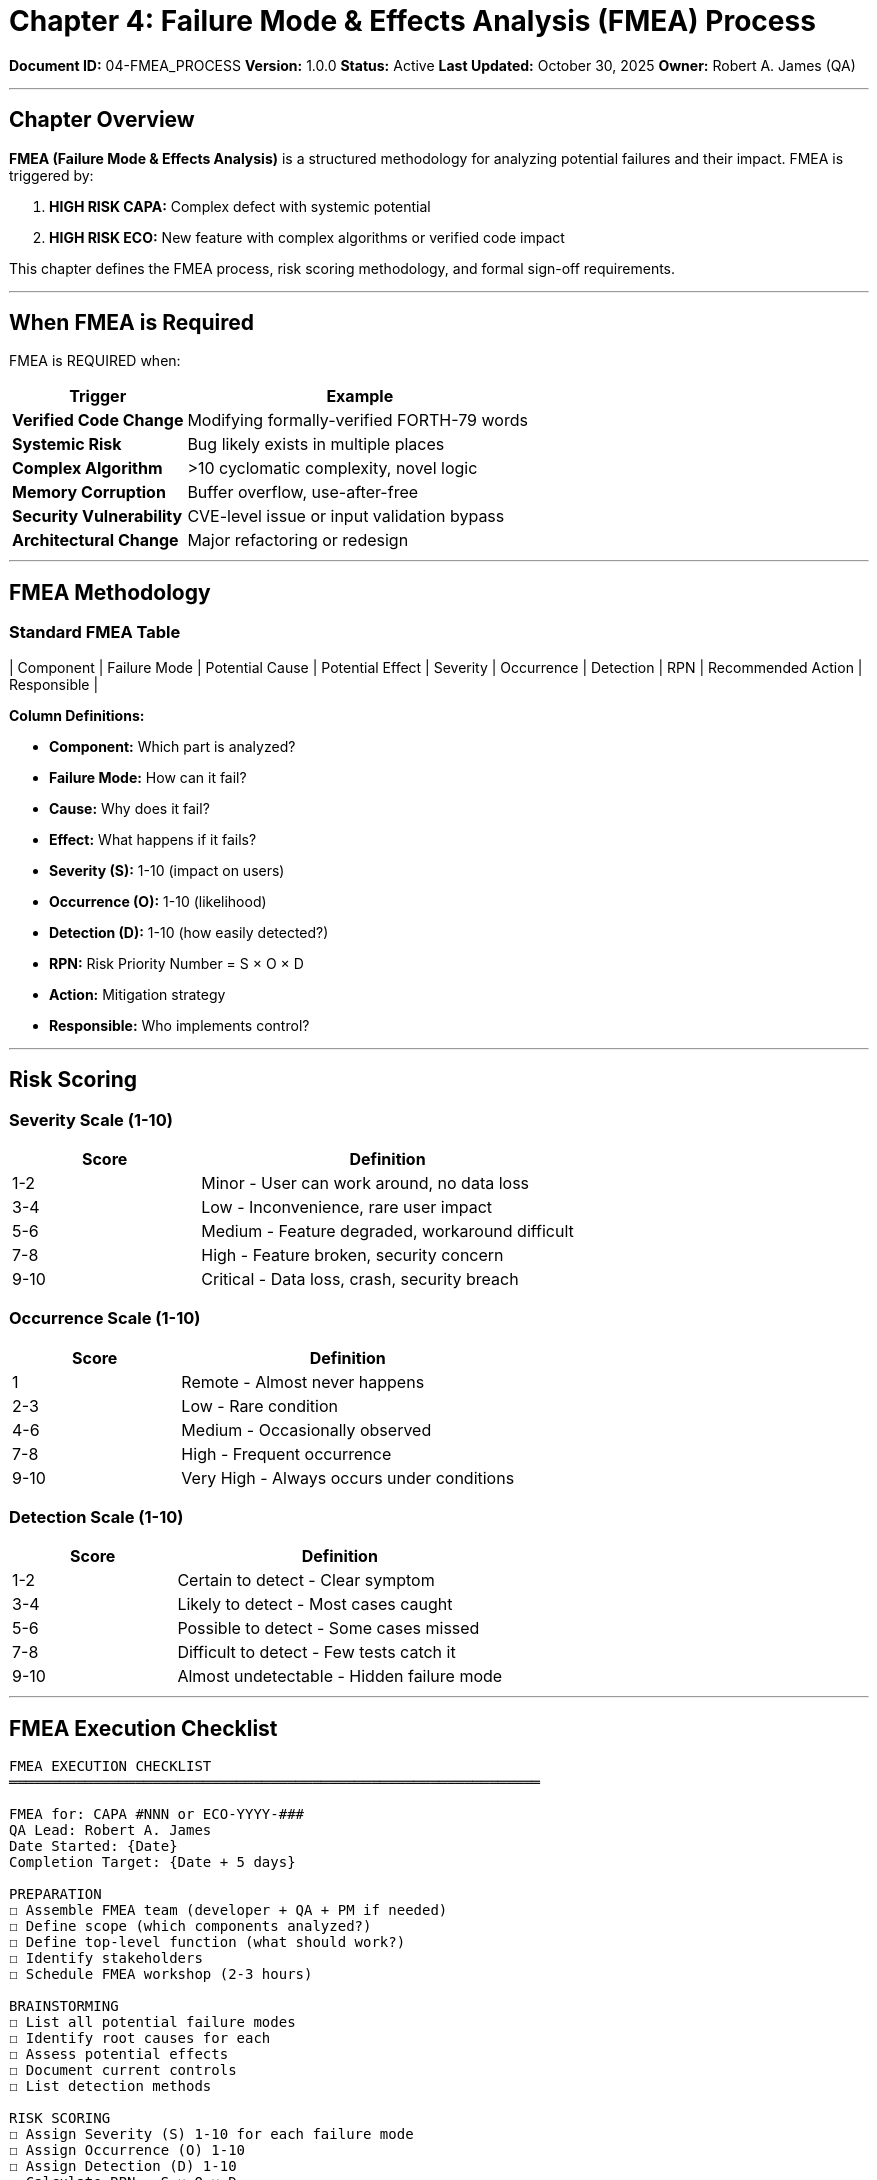 ////
Failure Mode & Effects Analysis (FMEA) Process

Document Metadata:
- Document ID: 04-FMEA_PROCESS
- Version: 1.0.0
- Created: 2025-10-30T00:00:00Z
- Purpose: Define formal FMEA procedure for high-risk CAPAs and ECOs
- Scope: FMEA methodology, risk scoring, control identification, sign-off
- Document Type: Process Definition
- Part of: GOVERNANCE_REFERENCE_MANUAL.adoc (Chapter 4)
////

= Chapter 4: Failure Mode & Effects Analysis (FMEA) Process

**Document ID:** 04-FMEA_PROCESS
**Version:** 1.0.0
**Status:** Active
**Last Updated:** October 30, 2025
**Owner:** Robert A. James (QA)

---

== Chapter Overview

**FMEA (Failure Mode & Effects Analysis)** is a structured methodology for analyzing potential failures and their impact. FMEA is triggered by:

1. **HIGH RISK CAPA:** Complex defect with systemic potential
2. **HIGH RISK ECO:** New feature with complex algorithms or verified code impact

This chapter defines the FMEA process, risk scoring methodology, and formal sign-off requirements.

---

== When FMEA is Required

FMEA is REQUIRED when:

[cols="1,2"]
|===
|Trigger |Example

|**Verified Code Change** |Modifying formally-verified FORTH-79 words
|**Systemic Risk** |Bug likely exists in multiple places
|**Complex Algorithm** |>10 cyclomatic complexity, novel logic
|**Memory Corruption** |Buffer overflow, use-after-free
|**Security Vulnerability** |CVE-level issue or input validation bypass
|**Architectural Change** |Major refactoring or redesign
|===

---

== FMEA Methodology

=== Standard FMEA Table

| Component | Failure Mode | Potential Cause | Potential Effect | Severity | Occurrence | Detection | RPN | Recommended Action | Responsible |

**Column Definitions:**

- **Component:** Which part is analyzed?
- **Failure Mode:** How can it fail?
- **Cause:** Why does it fail?
- **Effect:** What happens if it fails?
- **Severity (S):** 1-10 (impact on users)
- **Occurrence (O):** 1-10 (likelihood)
- **Detection (D):** 1-10 (how easily detected?)
- **RPN:** Risk Priority Number = S × O × D
- **Action:** Mitigation strategy
- **Responsible:** Who implements control?

---

== Risk Scoring

=== Severity Scale (1-10)

[cols="1,2"]
|===
|Score |Definition

|1-2 |Minor - User can work around, no data loss
|3-4 |Low - Inconvenience, rare user impact
|5-6 |Medium - Feature degraded, workaround difficult
|7-8 |High - Feature broken, security concern
|9-10 |Critical - Data loss, crash, security breach
|===

=== Occurrence Scale (1-10)

[cols="1,2"]
|===
|Score |Definition

|1 |Remote - Almost never happens
|2-3 |Low - Rare condition
|4-6 |Medium - Occasionally observed
|7-8 |High - Frequent occurrence
|9-10 |Very High - Always occurs under conditions
|===

=== Detection Scale (1-10)

[cols="1,2"]
|===
|Score |Definition

|1-2 |Certain to detect - Clear symptom
|3-4 |Likely to detect - Most cases caught
|5-6 |Possible to detect - Some cases missed
|7-8 |Difficult to detect - Few tests catch it
|9-10 |Almost undetectable - Hidden failure mode
|===

---

== FMEA Execution Checklist

```
FMEA EXECUTION CHECKLIST
═══════════════════════════════════════════════════════════════

FMEA for: CAPA #NNN or ECO-YYYY-###
QA Lead: Robert A. James
Date Started: {Date}
Completion Target: {Date + 5 days}

PREPARATION
☐ Assemble FMEA team (developer + QA + PM if needed)
☐ Define scope (which components analyzed?)
☐ Define top-level function (what should work?)
☐ Identify stakeholders
☐ Schedule FMEA workshop (2-3 hours)

BRAINSTORMING
☐ List all potential failure modes
☐ Identify root causes for each
☐ Assess potential effects
☐ Document current controls
☐ List detection methods

RISK SCORING
☐ Assign Severity (S) 1-10 for each failure mode
☐ Assign Occurrence (O) 1-10
☐ Assign Detection (D) 1-10
☐ Calculate RPN = S × O × D
☐ Identify high RPN items (>100)

CONTROL IDENTIFICATION
☐ For each high-RPN item:
  ☐ Identify control strategy
  ☐ Assign responsible party
  ☐ Set target completion date
  ☐ Define verification method

DOCUMENTATION
☐ Complete FMEA table (all columns)
☐ Document assumptions
☐ Record decisions and rationale
☐ List action items with owners
☐ Schedule follow-up review

SIGN-OFF
☐ QA review complete and approved
☐ PM aware of high-risk items
☐ Controls assigned and scheduled
☐ FMEA document stored (GitHub or wiki)

QA Lead Signature: {Name} - {Date}
═══════════════════════════════════════════════════════════════
```

---

== Example FMEA: Stack Underflow Fix (CAPA #42)

```
FMEA: CAPA #42 - Stack Underflow in DROP

Component: Stack Operations (FORTH-79)
Failure Mode: DROP on empty stack → segfault
Root Cause: Missing bounds check (stack_ptr < 1)
Effect: Crash, loss of session, potential data corruption
Severity: 9 (Critical crash)
Occurrence: 3 (Rare, requires specific user error)
Detection: 2 (Obvious crash symptom)
RPN: 9 × 3 × 2 = 54 (Moderate risk)

Current Controls:
  - None (bounds check missing)

Recommended Controls:
  1. Add bounds check: if (stack_ptr < 1) return error
  2. Add unit test: test_drop_empty_stack()
  3. Valgrind memory check
  4. Regression test validation

Control Owner: Developer
Target Date: {Date + 2 days}
Verification: Test passes, code review approved, QA sign-off
```

---

== FMEA Sign-Off

Once FMEA complete and controls implemented:

```
FMEA SIGN-OFF (CAPA #NNN or ECO-YYYY-###)
═══════════════════════════════════════════════════════════════

FMEA Document: FMEA-2025-###.adoc
Review Date: {Date}
QA Lead: Robert A. James

COMPLIANCE VERIFICATION
☐ All failure modes identified and scored
☐ High-RPN items have mitigation plans
☐ All controls assigned to responsible parties
☐ All target dates established
☐ Follow-up review scheduled (if needed)

RISK ACCEPTANCE
☐ Residual risk acceptable?
  └─ Remaining uncontrolled risks: {List or "None"}
  └─ Risk accepted by: PM (Robert A. James)
☐ No unacceptable risks remain?
☐ Further action required? {Yes/No, if yes list}

APPROVAL FOR IMPLEMENTATION
☐ FMEA analysis complete
☐ Controls in place or scheduled
☐ QA satisfied with risk mitigation
☐ Safe to proceed with implementation/release

QA Sign-Off: Robert A. James
Date: {Date}

Next Review: {If follow-up needed, schedule date}
═══════════════════════════════════════════════════════════════
```

---

== Compliance References

This FMEA process aligns with:

- **ISO 14971:2019** (Risk management for medical devices)
- **IEC 62304:2015** § 7.4 (Software safety)
- **AIAG FMEA Handbook** (Automotive Industry standard)

---

== Change History

[cols="1,2,3"]
|===
|Version |Date |Changes

|1.0.0 |2025-10-30 |Initial FMEA process with severity/occurrence/detection scoring (1-10 scale), RPN calculation, and formal sign-off requirements
|===

---

**Related:**
- Chapter 3 - CAPA_PROCESS.adoc - FMEA triggered by HIGH RISK CAPAs
- Chapter 2 - ECO_PROCESS.adoc - FMEA triggered by HIGH RISK ECOs

---

**Maintained by:** Robert A. James (QA)
**Last Updated:** October 30, 2025
**Status:** ACTIVE - Ready for use when HIGH RISK triggers